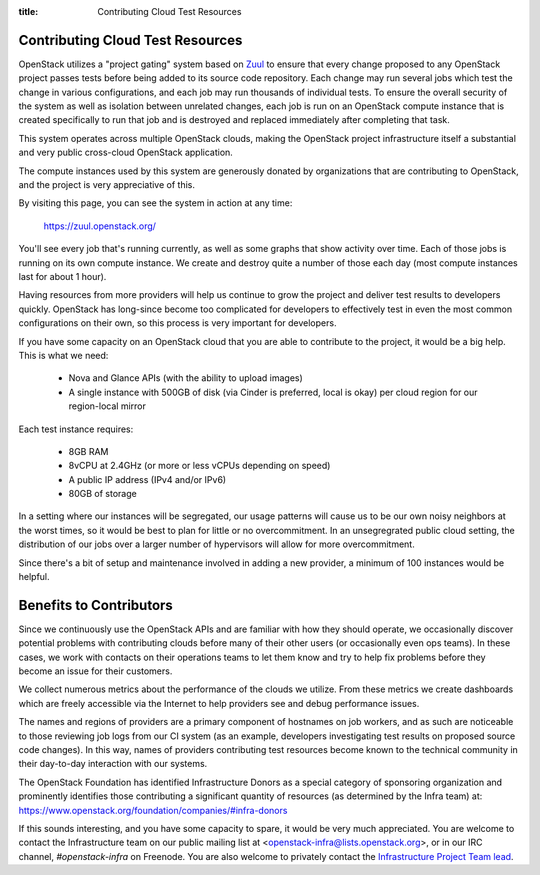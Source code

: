 :title: Contributing Cloud Test Resources

.. _contributing_cloud:

Contributing Cloud Test Resources
#################################

OpenStack utilizes a "project gating" system based on `Zuul
<https://docs.openstack.org/infra/zuul/>`_ to ensure that every change
proposed to any OpenStack project passes tests before being added to
its source code repository.  Each change may run several jobs which
test the change in various configurations, and each job may run
thousands of individual tests.  To ensure the overall security of the
system as well as isolation between unrelated changes, each job is run
on an OpenStack compute instance that is created specifically to run
that job and is destroyed and replaced immediately after completing
that task.

This system operates across multiple OpenStack clouds, making the
OpenStack project infrastructure itself a substantial and very public
cross-cloud OpenStack application.

The compute instances used by this system are generously donated by
organizations that are contributing to OpenStack, and the project is
very appreciative of this.

By visiting this page, you can see the system in action at any time:

  https://zuul.openstack.org/

You'll see every job that's running currently, as well as some graphs
that show activity over time.  Each of those jobs is running on its
own compute instance.  We create and destroy quite a number of those
each day (most compute instances last for about 1 hour).

Having resources from more providers will help us continue to grow the
project and deliver test results to developers quickly.  OpenStack has
long-since become too complicated for developers to effectively test in
even the most common configurations on their own, so this process is
very important for developers.

If you have some capacity on an OpenStack cloud that you are able to
contribute to the project, it would be a big help.  This is what we
need:

 * Nova and Glance APIs (with the ability to upload images)
 * A single instance with 500GB of disk (via Cinder is preferred,
   local is okay) per cloud region for our region-local mirror

Each test instance requires:

 * 8GB RAM
 * 8vCPU at 2.4GHz (or more or less vCPUs depending on speed)
 * A public IP address (IPv4 and/or IPv6)
 * 80GB of storage

In a setting where our instances will be segregated, our usage
patterns will cause us to be our own noisy neighbors at the worst
times, so it would be best to plan for little or no overcommitment.
In an unsegregrated public cloud setting, the distribution of our jobs
over a larger number of hypervisors will allow for more
overcommitment.

Since there's a bit of setup and maintenance involved in adding a new
provider, a minimum of 100 instances would be helpful.

Benefits to Contributors
########################

Since we continuously use the OpenStack APIs and are familiar with how
they should operate, we occasionally discover potential problems with
contributing clouds before many of their other users (or occasionally
even ops teams).  In these cases, we work with contacts on their
operations teams to let them know and try to help fix problems before
they become an issue for their customers.

We collect numerous metrics about the performance of the clouds we
utilize. From these metrics we create dashboards which are freely
accessible via the Internet to help providers see and debug
performance issues.

The names and regions of providers are a primary component of
hostnames on job workers, and as such are noticeable to those
reviewing job logs from our CI system (as an example, developers
investigating test results on proposed source code changes). In this
way, names of providers contributing test resources become known to
the technical community in their day-to-day interaction with our
systems.

The OpenStack Foundation has identified Infrastructure Donors as a
special category of sponsoring organization and prominently identifies
those contributing a significant quantity of resources (as determined
by the Infra team) at:
https://www.openstack.org/foundation/companies/#infra-donors

If this sounds interesting, and you have some capacity to spare, it
would be very much appreciated.  You are welcome to contact the
Infrastructure team on our public mailing list at
<openstack-infra@lists.openstack.org>, or in our IRC channel,
`#openstack-infra` on Freenode.  You are also welcome to privately
contact the `Infrastructure Project Team lead
<https://governance.openstack.org/tc/reference/projects/infrastructure.html>`_.
